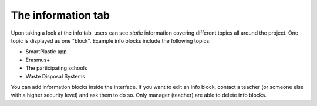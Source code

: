 The information tab
===================

Upon taking a look at the info tab, users can see *static* information covering
different topics all around the project. One topic is displayed as one "block".
Example info blocks include the following topics:

* SmartPlastic app
* Erasmus+
* The participating schools
* Waste Disposal Systems

You can add information blocks inside the interface. If you want to edit an
info block, contact a teacher (or someone else with a higher security level)
and ask them to do so. Only manager (teacher) are able to delete info blocks.
